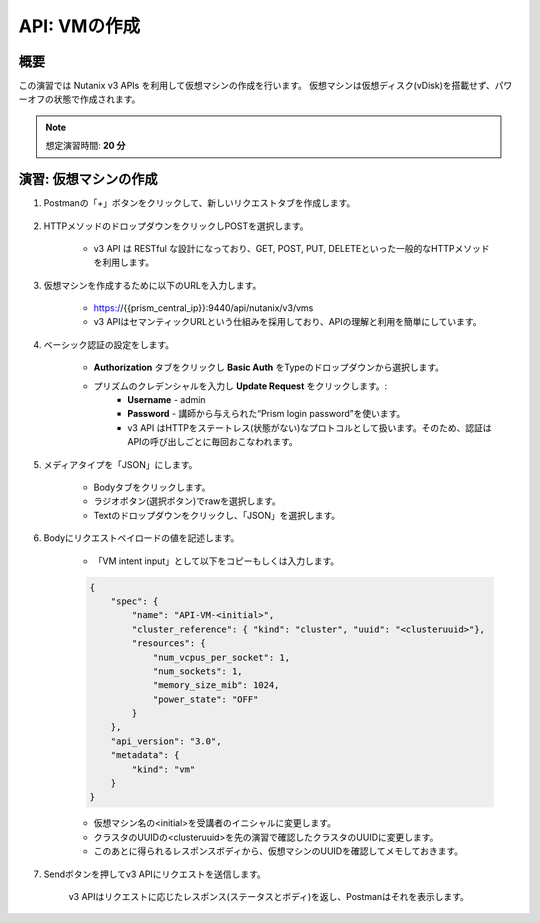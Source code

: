 .. _api_create_vm:

----------------------
API: VMの作成
----------------------

概要
++++++++

この演習では Nutanix v3 APIs を利用して仮想マシンの作成を行います。
仮想マシンは仮想ディスク(vDisk)を搭載せず、パワーオフの状態で作成されます。

.. note::

   想定演習時間: **20 分**

演習: 仮想マシンの作成
++++++++++++++++++++++++++++++

#. Postmanの「+」ボタンをクリックして、新しいリクエストタブを作成します。

    .. figure:: images/newtab.png

#. HTTPメソッドのドロップダウンをクリックしPOSTを選択します。

    - v3 API は RESTful な設計になっており、GET, POST, PUT, DELETEといった一般的なHTTPメソッドを利用します。

    .. figure:: images/postfunction.png

#. 仮想マシンを作成するために以下のURLを入力します。

    - https://{{prism_central_ip}}:9440/api/nutanix/v3/vms
    - v3 APIはセマンティックURLという仕組みを採用しており、APIの理解と利用を簡単にしています。

    .. figure:: images/urlcreate.png

#. ベーシック認証の設定をします。

    - **Authorization** タブをクリックし **Basic Auth** をTypeのドロップダウンから選択します。
    - プリズムのクレデンシャルを入力し **Update Request** をクリックします。:
        - **Username** - admin
        - **Password** - 講師から与えられた“Prism login password”を使います。
        - v3 API はHTTPをステートレス(状態がない)なプロトコルとして扱います。そのため、認証はAPIの呼び出しごとに毎回おこなわれます。

    .. figure:: images/basicauth.png

#. メディアタイプを「JSON」にします。

        - Bodyタブをクリックします。
        - ラジオボタン(選択ボタン)でrawを選択します。
        - Textのドロップダウンをクリックし、「JSON」を選択します。

        .. figure:: images/jsonmediatype.png

#. Bodyにリクエストペイロードの値を記述します。

    - 「VM intent input」として以下をコピーもしくは入力します。

    .. code-block:: bash

      {
          "spec": {
              "name": "API-VM-<initial>",
              "cluster_reference": { "kind": "cluster", "uuid": "<clusteruuid>"},
              "resources": {
                  "num_vcpus_per_socket": 1,
                  "num_sockets": 1,
                  "memory_size_mib": 1024,
                  "power_state": "OFF"
              }
          },
          "api_version": "3.0",
          "metadata": {
              "kind": "vm"
          }
      }


    - 仮想マシン名の<initial>を受講者のイニシャルに変更します。
    - クラスタのUUIDの<clusteruuid>を先の演習で確認したクラスタのUUIDに変更します。
    - このあとに得られるレスポンスボディから、仮想マシンのUUIDを確認してメモしておきます。

7. Sendボタンを押してv3 APIにリクエストを送信します。

    v3 APIはリクエストに応じたレスポンス(ステータスとボディ)を返し、Postmanはそれを表示します。

    .. figure:: images/vmuuid.png
